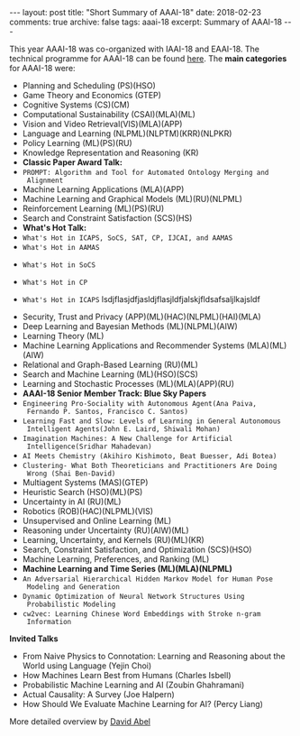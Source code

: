 #+STARTUP: showall indent
#+STARTUP: hidestars
#+BEGIN_HTML
---
layout: post
title: "Short Summary of AAAI-18"
date: 2018-02-23
comments: true
archive: false
tags: aaai-18
excerpt: Summary of AAAI-18
---
#+END_HTML

This year AAAI-18 was co-organized with IAAI-18 and EAAI-18. The
technical programme for AAAI-18 can be found [[https://aaai.org/Conferences/AAAI-18/aaai-18-technical-program/][here]]. The *main
categories* for AAAI-18 were:

-  Planning and Scheduling (PS)(HSO)
-  Game Theory and Economics  (GTEP)
-  Cognitive Systems (CS)(CM)
-  Computational Sustainability (CSAI)(MLA)(ML)
-  Vision and Video Retrieval(VIS)(MLA)(APP)
-  Language and Learning (NLPML)(NLPTM)(KRR)(NLPKR)
-  Policy Learning (ML)(PS)(RU)
-  Knowledge Representation and Reasoning (KR)
-  *Classic Paper Award Talk:*
-  ~PROMPT: Algorithm and Tool for Automated Ontology Merging and
  Alignment~
-  Machine Learning Applications (MLA)(APP)
-  Machine Learning and Graphical Models (ML)(RU)(NLPML)
-  Reinforcement  Learning  (ML)(PS)(RU)
-  Search and Constraint Satisfaction (SCS)(HS)
-  *What's  Hot  Talk:*
- ~What's Hot in ICAPS, SoCS, SAT, CP, IJCAI, and AAMAS~
- ~What's Hot in AAMAS~
[[../../../assets/images/notes/aamas/1.jpg]]
[[../../../assets/images/notes/aamas/2.jpg]]
[[../../../assets/images/notes/aamas/3.jpg]]
[[../../../assets/images/notes/aamas/4.jpg]]
[[../../../assets/images/notes/aamas/5.jpg]]
[[../../../assets/images/notes/aamas/6.jpg]]
- ~What's Hot in SoCS~
[[../../../assets/images/notes/socs/0.jpg]]
[[../../../assets/images/notes/socs/1.jpg]]
[[../../../assets/images/notes/socs/2.jpg]]
[[../../../assets/images/notes/socs/3.jpg]]
[[../../../assets/images/notes/socs/4.jpg]]
[[../../../assets/images/notes/socs/5.jpg]]
[[../../../assets/images/notes/socs/6.jpg]]
- ~What's Hot in CP~
[[../../../assets/images/notes/cp/1.jpg]]
[[../../../assets/images/notes/cp/2.jpg]]
[[../../../assets/images/notes/cp/3.jpg]]
[[../../../assets/images/notes/cp/4.jpg]]
[[../../../assets/images/notes/cp/5.jpg]]
[[../../../assets/images/notes/cp/6.jpg]]
[[../../../assets/images/notes/cp/7.jpg]]
[[../../../assets/images/notes/cp/8.jpg]]
[[../../../assets/images/notes/cp/9.jpg]]
[[../../../assets/images/notes/cp/10.jpg]]
[[../../../assets/images/notes/cp/11.jpg]]
[[../../../assets/images/notes/cp/12.jpg]]
[[../../../assets/images/notes/cp/13.jpg]]
[[../../../assets/images/notes/cp/14.jpg]]
[[../../../assets/images/notes/cp/15.jpg]]
[[../../../assets/images/notes/cp/16.jpg]]
[[../../../assets/images/notes/cp/17.jpg]]
[[../../../assets/images/notes/cp/18.jpg]]
[[../../../assets/images/notes/cp/19.jpg]]
[[../../../assets/images/notes/cp/20.jpg]]
- ~What's Hot in ICAPS~
  lsdjflasjdfjasldjflasjldfjalskjfldsafsaljlkajsldf
[[../../../assets/images/notes/icaps/0.jpg]]
[[../../../assets/images/notes/icaps/1.jpg]]
[[../../../assets/images/notes/icaps/2.jpg]]
[[../../../assets/images/notes/icaps/3.jpg]]
[[../../../assets/images/notes/icaps/4.jpg]]
[[../../../assets/images/notes/icaps/5.jpg]]
[[../../../assets/images/notes/icaps/6.jpg]]
[[../../../assets/images/notes/icaps/7.jpg]]
[[../../../assets/images/notes/icaps/8.jpg]]
[[../../../assets/images/notes/icaps/9.jpg]]
[[../../../assets/images/notes/icaps/10.jpg]]
[[../../../assets/images/notes/icaps/11.jpg]]
[[../../../assets/images/notes/icaps/12.jpg]]
[[../../../assets/images/notes/icaps/13.jpg]]
[[../../../assets/images/notes/icaps/14.jpg]]
[[../../../assets/images/notes/icaps/15.jpg]]
[[../../../assets/images/notes/icaps/16.jpg]]
[[../../../assets/images/notes/icaps/17.jpg]]
[[../../../assets/images/notes/icaps/18.jpg]]
[[../../../assets/images/notes/icaps/19.jpg]]
[[../../../assets/images/notes/icaps/20.jpg]]
-  Security, Trust and Privacy (APP)(ML)(HAC)(NLPML)(HAI)(MLA)
-  Deep Learning and Bayesian Methods (ML)(NLPML)(AIW)
-  Learning Theory (ML)
-  Machine Learning Applications and Recommender Systems (MLA)(ML)(AIW)
-  Relational and Graph-­Based Learning  (RU)(ML)
-  Search and Machine Learning (ML)(HSO)(SCS)
-  Learning and Stochastic Processes (ML)(MLA)(APP)(RU)
-  *AAAI-­18 Senior Member Track: Blue Sky Papers*
- ~Engineering Pro-­Sociality with Autonomous Agent(Ana Paiva,
  Fernando P. Santos, Francisco C. Santos)~
- ~Learning Fast and Slow: Levels of Learning in General Autonomous
  Intelligent Agents(John E. Laird, Shiwali Mohan)~
- ~Imagination Machines: A New Challenge for Artificial
  Intelligence(Sridhar Mahadevan)~
- ~AI Meets Chemistry (Akihiro Kishimoto, Beat Buesser, Adi Botea)~
- ~Clustering-­ What Both Theoreticians and Practitioners Are Doing
  Wrong (Shai Ben-­David)~
-  Multiagent Systems (MAS)(GTEP)
-  Heuristic Search (HSO)(ML)(PS)
-  Uncertainty in AI  (RU)(ML)
-  Robotics (ROB)(HAC)(NLPML)(VIS)
-  Unsupervised and Online Learning (ML)
-  Reasoning under Uncertainty (RU)(AIW)(ML)
-  Learning, Uncertainty, and Kernels (RU)(ML)(KR)
-  Search, Constraint Satisfaction, and Optimization (SCS)(HSO)
-  Machine Learning, Preferences, and Ranking (ML)
-  *Machine Learning and Time Series (ML)(MLA)(NLPML)*
- ~An Adversarial Hierarchical Hidden Markov Model for Human Pose
  Modeling and Generation~
- ~Dynamic Optimization of Neural Network Structures Using
  Probabilistic Modeling~
- ~cw2vec: Learning Chinese Word Embeddings with Stroke n-­gram
  Information~


*Invited Talks*

- From Naive Physics to Connotation: Learning and Reasoning about the
  World using Language (Yejin Choi)
- How Machines Learn Best from Humans (Charles Isbell)
- Probabilistic Machine Learning and AI (Zoubin Ghahramani)
- Actual Causality: A Survey (Joe Halpern)
- How Should We Evaluate Machine Learning  for AI? (Percy Liang)

More detailed overview by [[https://cs.brown.edu/~dabel/blog/posts/misc/aaai_2018.pdf][David Abel]]
